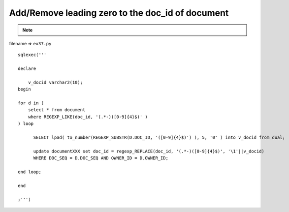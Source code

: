 .. _addremove-leading-zero-to-the-doc_id-of-document:

==================================================
Add/Remove leading zero to the doc_id of document 
==================================================



.. note::

    .. include:: ../python-example-header.txt

    
filename => ``ex37.py``

::

	
	sqlexec('''
	
	declare
	
	    v_docid varchar2(10);
	begin
	
	for d in (
	    select * from document
	    where REGEXP_LIKE(doc_id, '(.*-)([0-9]{4}$)' )
	) loop
	
	      SELECT lpad( to_number(REGEXP_SUBSTR(D.DOC_ID, '([0-9]{4}$)') ), 5, '0' ) into v_docid from dual;
	      
	      update documentXXX set doc_id = regexp_REPLACE(doc_id, '(.*-)([0-9]{4}$)', '\1'||v_docid)
	      WHERE DOC_SEQ = D.DOC_SEQ AND OWNER_ID = D.OWNER_ID;
	      
	end loop;
	
	end
	
	;''')